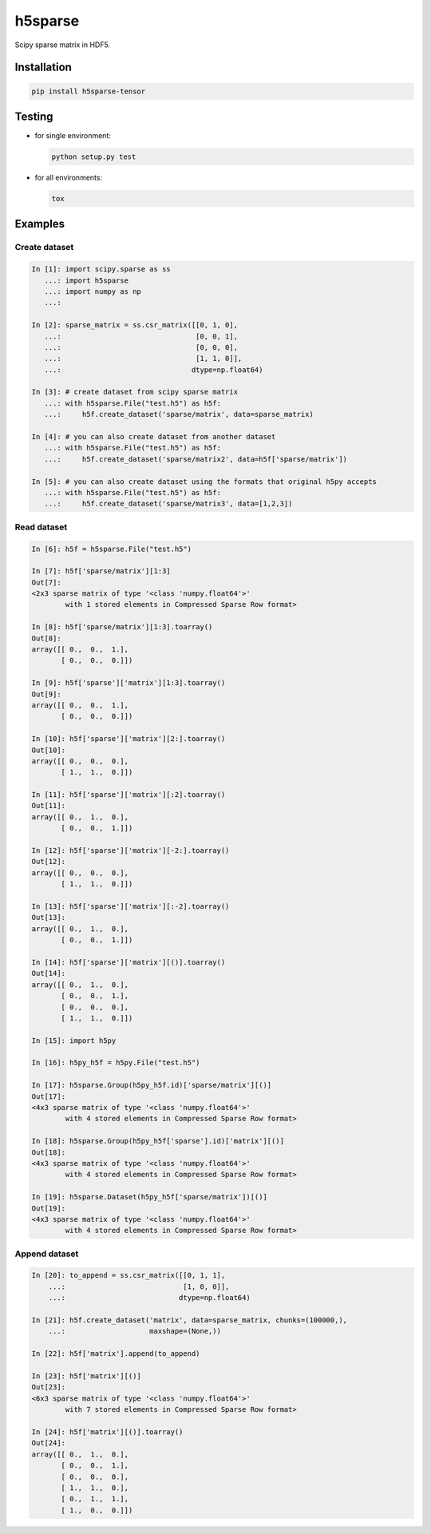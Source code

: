 h5sparse
========
.. image:: https://img.shields.io/travis/tvandera/h5sparse/master.svg
   :target: https://travis-ci.org/tvandera/h5sparse
.. image:: https://img.shields.io/pypi/v/h5sparse-tensor.svg
   :target: https://pypi.python.org/pypi/h5sparse-tensor
.. image:: https://img.shields.io/pypi/l/h5sparse-tensor.svg
   :target: https://pypi.python.org/pypi/h5sparse-tensor

Scipy sparse matrix in HDF5.


Installation
------------
.. code:: bash

   pip install h5sparse-tensor


Testing
-------
- for single environment:

  .. code:: bash

     python setup.py test

- for all environments:

  .. code:: bash

     tox


Examples
--------

Create dataset
**************
.. code:: python

   In [1]: import scipy.sparse as ss
      ...: import h5sparse
      ...: import numpy as np
      ...:

   In [2]: sparse_matrix = ss.csr_matrix([[0, 1, 0],
      ...:                                [0, 0, 1],
      ...:                                [0, 0, 0],
      ...:                                [1, 1, 0]],
      ...:                               dtype=np.float64)

   In [3]: # create dataset from scipy sparse matrix
      ...: with h5sparse.File("test.h5") as h5f:
      ...:     h5f.create_dataset('sparse/matrix', data=sparse_matrix)

   In [4]: # you can also create dataset from another dataset
      ...: with h5sparse.File("test.h5") as h5f:
      ...:     h5f.create_dataset('sparse/matrix2', data=h5f['sparse/matrix'])

   In [5]: # you can also create dataset using the formats that original h5py accepts
      ...: with h5sparse.File("test.h5") as h5f:
      ...:     h5f.create_dataset('sparse/matrix3', data=[1,2,3])

Read dataset
************
.. code:: python

   In [6]: h5f = h5sparse.File("test.h5")

   In [7]: h5f['sparse/matrix'][1:3]
   Out[7]:
   <2x3 sparse matrix of type '<class 'numpy.float64'>'
           with 1 stored elements in Compressed Sparse Row format>

   In [8]: h5f['sparse/matrix'][1:3].toarray()
   Out[8]:
   array([[ 0.,  0.,  1.],
          [ 0.,  0.,  0.]])

   In [9]: h5f['sparse']['matrix'][1:3].toarray()
   Out[9]:
   array([[ 0.,  0.,  1.],
          [ 0.,  0.,  0.]])

   In [10]: h5f['sparse']['matrix'][2:].toarray()
   Out[10]:
   array([[ 0.,  0.,  0.],
          [ 1.,  1.,  0.]])

   In [11]: h5f['sparse']['matrix'][:2].toarray()
   Out[11]:
   array([[ 0.,  1.,  0.],
          [ 0.,  0.,  1.]])

   In [12]: h5f['sparse']['matrix'][-2:].toarray()
   Out[12]:
   array([[ 0.,  0.,  0.],
          [ 1.,  1.,  0.]])

   In [13]: h5f['sparse']['matrix'][:-2].toarray()
   Out[13]:
   array([[ 0.,  1.,  0.],
          [ 0.,  0.,  1.]])

   In [14]: h5f['sparse']['matrix'][()].toarray()
   Out[14]:
   array([[ 0.,  1.,  0.],
          [ 0.,  0.,  1.],
          [ 0.,  0.,  0.],
          [ 1.,  1.,  0.]])

   In [15]: import h5py

   In [16]: h5py_h5f = h5py.File("test.h5")

   In [17]: h5sparse.Group(h5py_h5f.id)['sparse/matrix'][()]
   Out[17]:
   <4x3 sparse matrix of type '<class 'numpy.float64'>'
           with 4 stored elements in Compressed Sparse Row format>

   In [18]: h5sparse.Group(h5py_h5f['sparse'].id)['matrix'][()]
   Out[18]:
   <4x3 sparse matrix of type '<class 'numpy.float64'>'
           with 4 stored elements in Compressed Sparse Row format>

   In [19]: h5sparse.Dataset(h5py_h5f['sparse/matrix'])[()]
   Out[19]:
   <4x3 sparse matrix of type '<class 'numpy.float64'>'
           with 4 stored elements in Compressed Sparse Row format>

Append dataset
**************
.. code:: python

   In [20]: to_append = ss.csr_matrix([[0, 1, 1],
       ...:                            [1, 0, 0]],
       ...:                           dtype=np.float64)

   In [21]: h5f.create_dataset('matrix', data=sparse_matrix, chunks=(100000,),
       ...:                    maxshape=(None,))

   In [22]: h5f['matrix'].append(to_append)

   In [23]: h5f['matrix'][()]
   Out[23]:
   <6x3 sparse matrix of type '<class 'numpy.float64'>'
           with 7 stored elements in Compressed Sparse Row format>

   In [24]: h5f['matrix'][()].toarray()
   Out[24]:
   array([[ 0.,  1.,  0.],
          [ 0.,  0.,  1.],
          [ 0.,  0.,  0.],
          [ 1.,  1.,  0.],
          [ 0.,  1.,  1.],
          [ 1.,  0.,  0.]])
